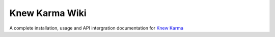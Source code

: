 Knew Karma Wiki
===============

A complete installation, usage and API intergration documentation for `Knew Karma <https://pypi.org/project/knewkarma>`_
